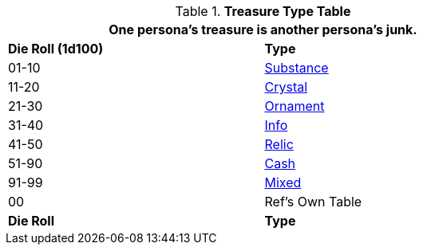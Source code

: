 .*Treasure Type Table*
[width="75%",cols="^,<",frame="all", stripes="even"]
|===
2+<|One persona's treasure is another persona's junk.

s|Die Roll (1d100)
s|Type

|01-10
|<<_substance,Substance>>

|11-20
|<<_crystal,Crystal>>

|21-30
|<<_ornament,Ornament>>

|31-40
|<<_info,Info>>

|41-50
|<<_relic,Relic>>

|51-90
|<<_cash,Cash>>

|91-99
|<<_mixed,Mixed>>

|00
|Ref's Own Table

s|Die Roll
s|Type
|===
